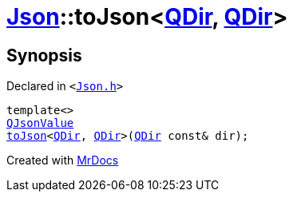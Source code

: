 [#Json-toJson-03]
= xref:Json.adoc[Json]::toJson&lt;xref:QDir.adoc[QDir], xref:QDir.adoc[QDir]&gt;
:relfileprefix: ../
:mrdocs:


== Synopsis

Declared in `&lt;https://github.com/PrismLauncher/PrismLauncher/blob/develop/launcher/Json.h#L91[Json&period;h]&gt;`

[source,cpp,subs="verbatim,replacements,macros,-callouts"]
----
template&lt;&gt;
xref:QJsonValue.adoc[QJsonValue]
xref:Json/toJson-00.adoc[toJson]&lt;xref:QDir.adoc[QDir], xref:QDir.adoc[QDir]&gt;(xref:QDir.adoc[QDir] const& dir);
----



[.small]#Created with https://www.mrdocs.com[MrDocs]#
